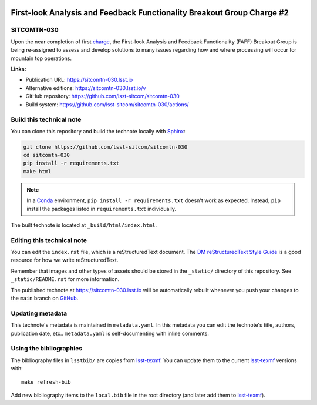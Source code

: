 .. image:: https://img.shields.io/badge/sitcomtn--030-lsst.io-brightgreen.svg
   :target: https://sitcomtn-030.lsst.io
.. image:: https://github.com/lsst-sitcom/sitcomtn-030/workflows/CI/badge.svg
   :target: https://github.com/lsst-sitcom/sitcomtn-030/actions/
..
  Uncomment this section and modify the DOI strings to include a Zenodo DOI badge in the README
  .. image:: https://zenodo.org/badge/doi/10.5281/zenodo.#####.svg
     :target: http://dx.doi.org/10.5281/zenodo.#####

#######################################################################
First-look Analysis and Feedback Functionality Breakout Group Charge #2
#######################################################################

SITCOMTN-030
============

Upon the near completion of first `charge <https://sitcomtn-013.lsst.io/>`_, the  First-look Analysis and Feedback Functionality (FAFF) Breakout Group is being re-assigned to assess and develop solutions to many issues regarding how and where processing will occur for mountain top operations.

**Links:**

- Publication URL: https://sitcomtn-030.lsst.io
- Alternative editions: https://sitcomtn-030.lsst.io/v
- GitHub repository: https://github.com/lsst-sitcom/sitcomtn-030
- Build system: https://github.com/lsst-sitcom/sitcomtn-030/actions/


Build this technical note
=========================

You can clone this repository and build the technote locally with `Sphinx`_:

.. code-block:: bash

   git clone https://github.com/lsst-sitcom/sitcomtn-030
   cd sitcomtn-030
   pip install -r requirements.txt
   make html

.. note::

   In a Conda_ environment, ``pip install -r requirements.txt`` doesn't work as expected.
   Instead, ``pip`` install the packages listed in ``requirements.txt`` individually.

The built technote is located at ``_build/html/index.html``.

Editing this technical note
===========================

You can edit the ``index.rst`` file, which is a reStructuredText document.
The `DM reStructuredText Style Guide`_ is a good resource for how we write reStructuredText.

Remember that images and other types of assets should be stored in the ``_static/`` directory of this repository.
See ``_static/README.rst`` for more information.

The published technote at https://sitcomtn-030.lsst.io will be automatically rebuilt whenever you push your changes to the ``main`` branch on `GitHub <https://github.com/lsst-sitcom/sitcomtn-030>`_.

Updating metadata
=================

This technote's metadata is maintained in ``metadata.yaml``.
In this metadata you can edit the technote's title, authors, publication date, etc..
``metadata.yaml`` is self-documenting with inline comments.

Using the bibliographies
========================

The bibliography files in ``lsstbib/`` are copies from `lsst-texmf`_.
You can update them to the current `lsst-texmf`_ versions with::

   make refresh-bib

Add new bibliography items to the ``local.bib`` file in the root directory (and later add them to `lsst-texmf`_).

.. _Sphinx: http://sphinx-doc.org
.. _DM reStructuredText Style Guide: https://developer.lsst.io/restructuredtext/style.html
.. _this repo: ./index.rst
.. _Conda: http://conda.pydata.org/docs/
.. _lsst-texmf: https://lsst-texmf.lsst.io
